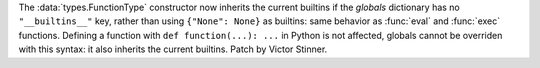 The :data:`types.FunctionType` constructor now inherits the current builtins if
the *globals* dictionary has no ``"__builtins__"`` key, rather than using
``{"None": None}`` as builtins: same behavior as :func:`eval` and :func:`exec`
functions. Defining a function with ``def function(...): ...`` in Python is
not affected, globals cannot be overriden with this syntax: it also inherits
the current builtins.
Patch by Victor Stinner.
